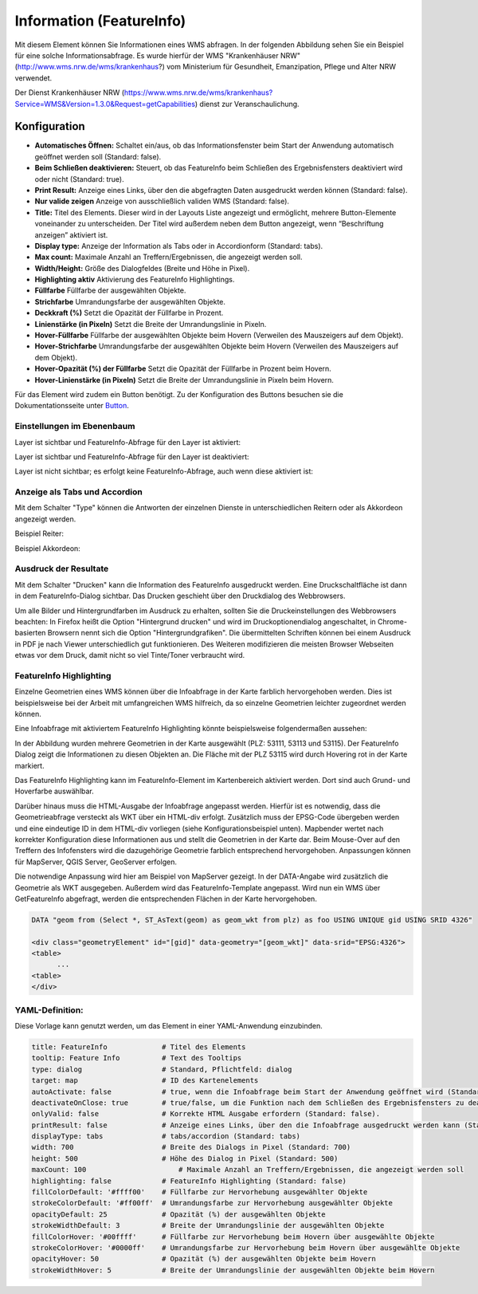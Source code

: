 .. _feature_info_de:

Information (FeatureInfo)
*************************

Mit diesem Element können Sie Informationen eines WMS abfragen. In der folgenden Abbildung sehen Sie ein Beispiel für eine solche Informationsabfrage. Es wurde hierfür der WMS "Krankenhäuser NRW" (http://www.wms.nrw.de/wms/krankenhaus?) vom Ministerium für Gesundheit, Emanzipation, Pflege und Alter NRW verwendet.

.. image:: ../../../figures/de/feature_info.png
     :scale: 80

Der Dienst Krankenhäuser NRW (https://www.wms.nrw.de/wms/krankenhaus?Service=WMS&Version=1.3.0&Request=getCapabilities) dienst zur Veranschaulichung.
     
Konfiguration
=============

.. image:: ../../../figures/de/feature_info_configuration.png
     :align: center


* **Automatisches Öffnen:** Schaltet ein/aus, ob das Informationsfenster beim Start der Anwendung automatisch geöffnet werden soll (Standard: false).
* **Beim Schließen deaktivieren:** Steuert, ob das FeatureInfo beim Schließen des Ergebnisfensters deaktiviert wird oder nicht (Standard: true).
* **Print Result:** Anzeige eines Links, über den die abgefragten Daten ausgedruckt werden können (Standard: false).
* **Nur valide zeigen** Anzeige von ausschließlich validen WMS (Standard: false).
* **Title:** Titel des Elements. Dieser wird in der Layouts Liste angezeigt und ermöglicht, mehrere Button-Elemente voneinander zu unterscheiden. Der Titel wird außerdem neben dem Button angezeigt, wenn “Beschriftung anzeigen” aktiviert ist.
* **Display type:** Anzeige der Information als Tabs oder in Accordionform (Standard: tabs).
* **Max count:** Maximale Anzahl an Treffern/Ergebnissen, die angezeigt werden soll.
* **Width/Height:** Größe des Dialogfeldes (Breite und Höhe in Pixel).
* **Highlighting aktiv** Aktivierung des FeatureInfo Highlightings.
* **Füllfarbe** Füllfarbe der ausgewählten Objekte.
* **Strichfarbe** Umrandungsfarbe der ausgewählten Objekte.
* **Deckkraft (%)** Setzt die Opazität der Füllfarbe in Prozent.
* **Linienstärke (in Pixeln)** Setzt die Breite der Umrandungslinie in Pixeln.
* **Hover-Füllfarbe** Füllfarbe der ausgewählten Objekte beim Hovern (Verweilen des Mauszeigers auf dem Objekt).
* **Hover-Strichfarbe** Umrandungsfarbe der ausgewählten Objekte beim Hovern (Verweilen des Mauszeigers auf dem Objekt).
* **Hover-Opazität (%) der Füllfarbe** Setzt die Opazität der Füllfarbe in Prozent beim Hovern.
* **Hover-Linienstärke (in Pixeln)** Setzt die Breite der Umrandungslinie in Pixeln beim Hovern.

Für das Element wird zudem ein Button benötigt. Zu der Konfiguration des Buttons besuchen sie die Dokumentationsseite unter `Button <../misc/button.html>`_.

Einstellungen im Ebenenbaum
---------------------------

Layer ist sichtbar und FeatureInfo-Abfrage für den Layer ist aktiviert:

.. image:: ../../../figures/de/feature_info_on.png
     :width: 50%

Layer ist sichtbar und FeatureInfo-Abfrage für den Layer ist deaktiviert:

.. image:: ../../../figures/de/feature_info_off.png
     :width: 50%

Layer ist nicht sichtbar; es erfolgt keine FeatureInfo-Abfrage, auch wenn diese aktiviert ist:

.. image:: ../../../figures/de/feature_info_on_layer_invisible.png
     :width: 50%
     

Anzeige als Tabs und Accordion
------------------------------

Mit dem Schalter "Type" können die Antworten der einzelnen Dienste in unterschiedlichen Reitern oder als Akkordeon angezeigt werden.

Beispiel Reiter:

.. image:: ../../../figures/de/feature_info_tabs.png
     :scale: 80

Beispiel Akkordeon:

.. image:: ../../../figures/de/feature_info_accordion.png
     :scale: 80



Ausdruck der Resultate
----------------------

Mit dem Schalter "Drucken" kann die Information des FeatureInfo ausgedruckt werden. Eine Druckschaltfläche ist dann in dem FeatureInfo-Dialog sichtbar. Das Drucken geschieht über den Druckdialog des Webbrowsers.

Um alle Bilder und Hintergrundfarben im Ausdruck zu erhalten, sollten Sie die Druckeinstellungen des Webbrowsers beachten: In Firefox heißt die Option "Hintergrund drucken" und wird im Druckoptionendialog angeschaltet, in Chrome-basierten Browsern nennt sich die Option "Hintergrundgrafiken". Die übermittelten Schriften können bei einem Ausdruck in PDF je nach Viewer unterschiedlich gut funktionieren. Des Weiteren modifizieren die meisten Browser Webseiten etwas vor dem Druck, damit nicht so viel Tinte/Toner verbraucht wird.


FeatureInfo Highlighting
------------------------

Einzelne Geometrien eines WMS können über die Infoabfrage in der Karte farblich hervorgehoben werden. Dies ist beispielsweise bei der Arbeit mit umfangreichen WMS hilfreich, da so einzelne Geometrien leichter zugeordnet werden können.

Eine Infoabfrage mit aktiviertem FeatureInfo Highlighting könnte beispielsweise folgendermaßen aussehen:

.. image:: ../../../figures/de/feature_info_highlighting.png
     :scale: 80

In der Abbildung wurden mehrere Geometrien in der Karte ausgewählt (PLZ: 53111, 53113 und 53115). Der FeatureInfo Dialog zeigt die Informationen zu diesen Objekten an. Die Fläche mit der PLZ 53115 wird durch Hovering rot in der Karte markiert.

Das FeatureInfo Highlighting kann im FeatureInfo-Element im Kartenbereich aktiviert werden. Dort sind auch Grund- und Hoverfarbe auswählbar.

Darüber hinaus muss die HTML-Ausgabe der Infoabfrage angepasst werden. Hierfür ist es notwendig, dass die Geometrieabfrage versteckt als WKT über ein HTML-div erfolgt. Zusätzlich muss der EPSG-Code übergeben werden und eine eindeutige ID in dem HTML-div vorliegen (siehe Konfigurationsbeispiel unten).
Mapbender wertet nach korrekter Konfiguration diese Informationen aus und stellt die Geometrien in der Karte dar. Beim Mouse-Over auf den Treffern des Infofensters wird die dazugehörige Geometrie farblich entsprechend hervorgehoben. Anpassungen können für MapServer, QGIS Server, GeoServer erfolgen.

Die notwendige Anpassung wird hier am Beispiel von MapServer gezeigt. In der DATA-Angabe wird zusätzlich die Geometrie als WKT ausgegeben. Außerdem wird das FeatureInfo-Template angepasst. Wird nun ein WMS über GetFeatureInfo abgefragt, werden die entsprechenden Flächen in der Karte hervorgehoben.

.. code-block:: bash

  DATA "geom from (Select *, ST_AsText(geom) as geom_wkt from plz) as foo USING UNIQUE gid USING SRID 4326"

  <div class="geometryElement" id="[gid]" data-geometry="[geom_wkt]" data-srid="EPSG:4326">
  <table>
  	...
  <table>
  </div>


YAML-Definition:
----------------

Diese Vorlage kann genutzt werden, um das Element in einer YAML-Anwendung einzubinden.

.. code-block:: yaml

   title: FeatureInfo             # Titel des Elements
   tooltip: Feature Info          # Text des Tooltips
   type: dialog                   # Standard, Pflichtfeld: dialog
   target: map                    # ID des Kartenelements
   autoActivate: false            # true, wenn die Infoabfrage beim Start der Anwendung geöffnet wird (Standard: false)
   deactivateOnClose: true        # true/false, um die Funktion nach dem Schließen des Ergebnisfensters zu deaktivieren (Standard: true)
   onlyValid: false               # Korrekte HTML Ausgabe erfordern (Standard: false).
   printResult: false             # Anzeige eines Links, über den die Infoabfrage ausgedruckt werden kann (Standard: false)
   displayType: tabs              # tabs/accordion (Standard: tabs)
   width: 700                     # Breite des Dialogs in Pixel (Standard: 700)
   height: 500                    # Höhe des Dialog in Pixel (Standard: 500)
   maxCount: 100	              # Maximale Anzahl an Treffern/Ergebnissen, die angezeigt werden soll
   highlighting: false            # FeatureInfo Highlighting (Standard: false)
   fillColorDefault: '#ffff00'    # Füllfarbe zur Hervorhebung ausgewählter Objekte
   strokeColorDefault: '#ff00ff'  # Umrandungsfarbe zur Hervorhebung ausgewählter Objekte
   opacityDefault: 25             # Opazität (%) der ausgewählten Objekte
   strokeWidthDefault: 3          # Breite der Umrandungslinie der ausgewählten Objekte
   fillColorHover: '#00ffff'      # Füllfarbe zur Hervorhebung beim Hovern über ausgewählte Objekte
   strokeColorHover: '#0000ff'    # Umrandungsfarbe zur Hervorhebung beim Hovern über ausgewählte Objekte
   opacityHover: 50               # Opazität (%) der ausgewählten Objekte beim Hovern
   strokeWidthHover: 5            # Breite der Umrandungslinie der ausgewählten Objekte beim Hovern



